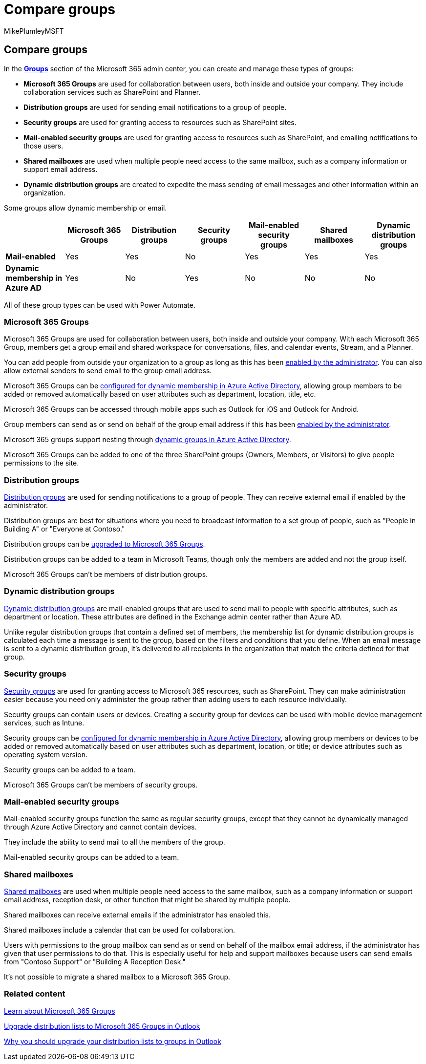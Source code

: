 = Compare groups
:audience: Admin
:author: MikePlumleyMSFT
:description: Microsoft 365 Group members get a group email and shared workspace for conversations, files, and calendar events, Stream, and a Planner.
:f1.keywords: CSH
:manager: scotv
:ms.assetid: 758759ad-63ee-4ea9-90a3-39f941897b7d
:ms.author: mikeplum
:ms.collection: ["M365-subscription-management", "Adm_O365", "Adm_TOC"]
:ms.custom: ["AdminSurgePortfolio", "okr_smb", "AdminTemplateSet", "admindeeplinkMAC"]
:ms.localizationpriority: high
:ms.reviewer: arvaradh
:ms.service: o365-administration
:ms.topic: article
:search.appverid: ["BCS160", "MET150", "MOE150"]

== Compare groups

In the https://go.microsoft.com/fwlink/p/?linkid=2052855[*Groups*] section of the Microsoft 365 admin center, you can create and manage these types of groups:

* *Microsoft 365 Groups* are used for collaboration between users, both inside and outside your company.
They include collaboration services such as SharePoint and Planner.
* *Distribution groups* are used for sending email notifications to a group of people.
* *Security groups* are used for granting access to resources such as SharePoint sites.
* *Mail-enabled security groups* are used for granting access to resources such as SharePoint, and emailing notifications to those users.
* *Shared mailboxes* are used when multiple people need access to the same mailbox, such as a company information or support email address.
* *Dynamic distribution groups* are  created to expedite the mass sending of email messages and other information within an organization.

Some groups allow dynamic membership or email.

|===
|  | Microsoft 365 Groups | Distribution groups | Security groups | Mail-enabled security groups | Shared mailboxes | Dynamic distribution groups

| *Mail-enabled*
| Yes
| Yes
| No
| Yes
| Yes
| Yes

| *Dynamic membership in Azure AD*
| Yes
| No
| Yes
| No
| No
| No
|===

All of these group types can be used with Power Automate.

=== Microsoft 365 Groups

Microsoft 365 Groups are used for collaboration between users, both inside and outside your company.
With each Microsoft 365 Group, members get a group email and shared workspace for conversations, files, and calendar events, Stream, and a Planner.

You can add people from outside your organization to a group as long as this has been xref:manage-guest-access-in-groups.adoc[enabled by the administrator].
You can also allow external senders to send email to the group email address.

Microsoft 365 Groups can be link:/azure/active-directory/users-groups-roles/groups-change-type[configured for dynamic membership in Azure Active Directory], allowing group members to be added or removed automatically based on user attributes such as department, location, title, etc.

Microsoft 365 Groups can be accessed through mobile apps such as Outlook for iOS and Outlook for Android.

Group members can send as or send on behalf of the group email address if this has been xref:../../solutions/allow-members-to-send-as-or-send-on-behalf-of-group.adoc[enabled by the administrator].

Microsoft 365 groups support nesting through link:/azure/active-directory/enterprise-users/groups-dynamic-rule-member-of[dynamic groups in Azure Active Directory].

Microsoft 365 Groups can be added to one of the three SharePoint groups (Owners, Members, or Visitors) to give people permissions to the site.

=== Distribution groups

link:/exchange/recipients-in-exchange-online/manage-distribution-groups/manage-distribution-groups[Distribution groups] are used for sending notifications to a group of people.
They can receive external email if enabled by the administrator.

Distribution groups are best for situations where you need to broadcast information to a set group of people, such as "People in Building A" or "Everyone at Contoso."

Distribution groups can be xref:../manage/upgrade-distribution-lists.adoc[upgraded to Microsoft 365 Groups].

Distribution groups can be added to a team in Microsoft Teams, though only the members are added and not the group itself.

Microsoft 365 Groups can't be members of distribution groups.

=== Dynamic distribution groups

link:/exchange/recipients-in-exchange-online/manage-dynamic-distribution-groups/manage-dynamic-distribution-groups[Dynamic distribution groups] are mail-enabled groups that are used to send mail to people with specific attributes, such as department or location.
These attributes are defined in the Exchange admin center rather than Azure AD.

Unlike regular distribution groups that contain a defined set of members, the membership list for dynamic distribution groups is calculated each time a message is sent to the group, based on the filters and conditions that you define.
When an email message is sent to a dynamic distribution group, it's delivered to all recipients in the organization that match the criteria defined for that group.

=== Security groups

xref:../email/create-edit-or-delete-a-security-group.adoc[Security groups] are used for granting access to Microsoft 365 resources, such as SharePoint.
They can make administration easier because you need only administer the group rather than adding users to each resource individually.

Security groups can contain users or devices.
Creating a security group for devices can be used with mobile device management services, such as Intune.

Security groups can be link:/azure/active-directory/users-groups-roles/groups-change-type[configured for dynamic membership in Azure Active Directory], allowing group members or devices to be added or removed automatically based on user attributes such as department, location, or title;
or device attributes such as operating system version.

Security groups can be added to a team.

Microsoft 365 Groups can't be members of security groups.

=== Mail-enabled security groups

Mail-enabled security groups function the same as regular security groups, except that they cannot be dynamically managed through Azure Active Directory and cannot contain devices.

They include the ability to send mail to all the members of the group.

Mail-enabled security groups can be added to a team.

=== Shared mailboxes

xref:../email/create-a-shared-mailbox.adoc[Shared mailboxes] are used when multiple people need access to the same mailbox, such as a company information or support email address, reception desk, or other function that might be shared by multiple people.

Shared mailboxes can receive external emails if the administrator has enabled this.

Shared mailboxes include a calendar that can be used for collaboration.

Users with permissions to the group mailbox can send as or send on behalf of the mailbox email address, if the administrator has given that user permissions to do that.
This is especially useful for help and support mailboxes because users can send emails from "Contoso Support" or "Building A Reception Desk."

It's not possible to migrate a shared mailbox to a Microsoft 365 Group.

=== Related content

https://support.microsoft.com/office/b565caa1-5c40-40ef-9915-60fdb2d97fa2[Learn about Microsoft 365 Groups]

link:/microsoft-365/admin/manage/upgrade-distribution-lists[Upgrade distribution lists to Microsoft 365 Groups in Outlook]

https://support.microsoft.com/office/7fb3d880-593b-4909-aafa-950dd50ce188[Why you should upgrade your distribution lists to groups in Outlook]
